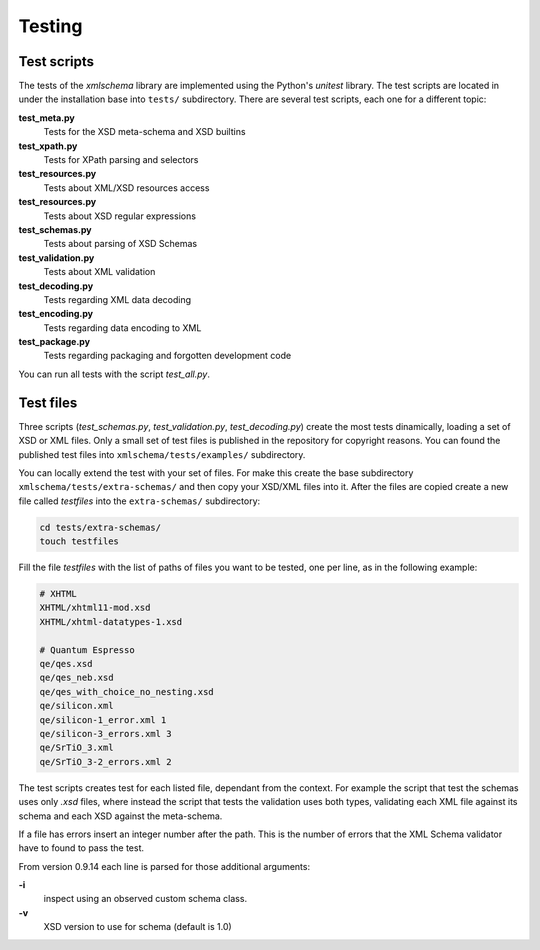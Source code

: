 Testing
=======

Test scripts
------------

The tests of the *xmlschema* library are implemented using the Python's *unitest*
library. The test scripts are located in under the installation base into ``tests/``
subdirectory. There are several test scripts, each one for a different topic:

**test_meta.py**
    Tests for the XSD meta-schema and XSD builtins

**test_xpath.py**
    Tests for XPath parsing and selectors

**test_resources.py**
    Tests about XML/XSD resources access

**test_resources.py**
    Tests about XSD regular expressions

**test_schemas.py**
    Tests about parsing of XSD Schemas

**test_validation.py**
    Tests about XML validation

**test_decoding.py**
    Tests regarding XML data decoding

**test_encoding.py**
    Tests regarding data encoding to XML

**test_package.py**
    Tests regarding packaging and forgotten development code

You can run all tests with the script *test_all.py*.


Test files
----------

Three scripts (*test_schemas.py*, *test_validation.py*, *test_decoding.py*) create
the most tests dinamically, loading a set of XSD or XML files.
Only a small set of test files is published in the repository for copyright
reasons. You can found the published test files into ``xmlschema/tests/examples/``
subdirectory.

You can locally extend the test with your set of files. For make this create
the base subdirectory ``xmlschema/tests/extra-schemas/`` and then copy your XSD/XML
files into it. After the files are copied create a new file called *testfiles* into
the ``extra-schemas/`` subdirectory:

.. code-block:: bash

    cd tests/extra-schemas/
    touch testfiles

Fill the file *testfiles* with the list of paths of files you want to be tested,
one per line, as in the following example:

.. code-block:: text

    # XHTML
    XHTML/xhtml11-mod.xsd
    XHTML/xhtml-datatypes-1.xsd

    # Quantum Espresso
    qe/qes.xsd
    qe/qes_neb.xsd
    qe/qes_with_choice_no_nesting.xsd
    qe/silicon.xml
    qe/silicon-1_error.xml 1
    qe/silicon-3_errors.xml 3
    qe/SrTiO_3.xml
    qe/SrTiO_3-2_errors.xml 2

The test scripts creates test for each listed file, dependant from the context.
For example the script that test the schemas uses only *.xsd* files, where instead
the script that tests the validation uses both types, validating each XML file
against its schema and each XSD against the meta-schema.

If a file has errors insert an integer number after the path. This is the number of errors
that the XML Schema validator have to found to pass the test.

From version 0.9.14 each line is parsed for those additional arguments:

**-i**
    inspect using an observed custom schema class.

**-v**
    XSD version to use for schema (default is 1.0)